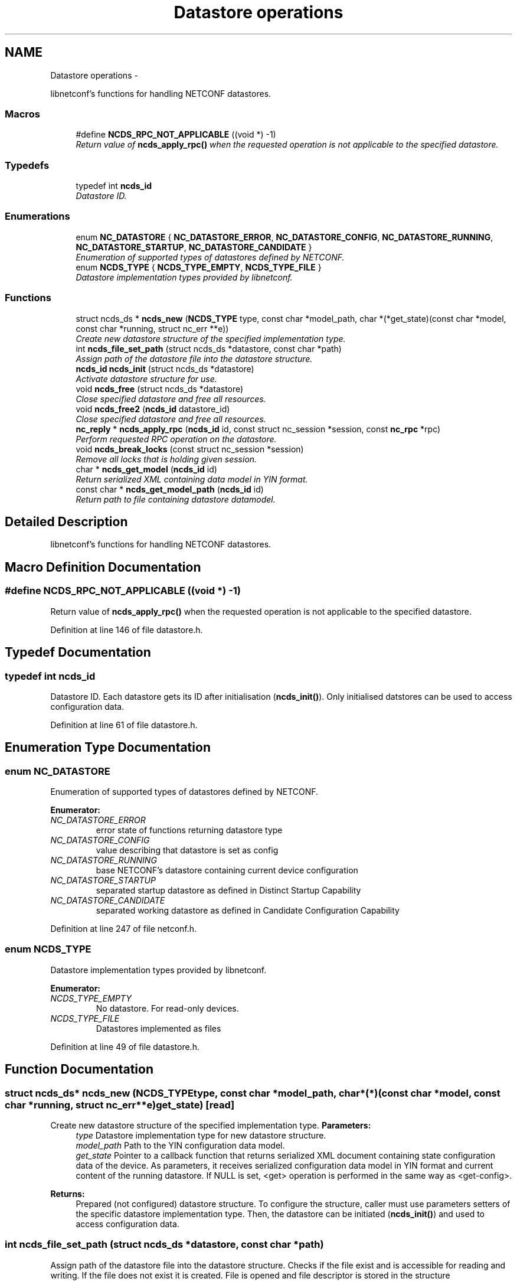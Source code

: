 .TH "Datastore operations" 3 "Tue Dec 11 2012" "Version 0.2.3" "libnetconf" \" -*- nroff -*-
.ad l
.nh
.SH NAME
Datastore operations \- 
.PP
libnetconf's functions for handling NETCONF datastores\&.  

.SS "Macros"

.in +1c
.ti -1c
.RI "#define \fBNCDS_RPC_NOT_APPLICABLE\fP   ((void *) -1)"
.br
.RI "\fIReturn value of \fBncds_apply_rpc()\fP when the requested operation is not applicable to the specified datastore\&. \fP"
.in -1c
.SS "Typedefs"

.in +1c
.ti -1c
.RI "typedef int \fBncds_id\fP"
.br
.RI "\fIDatastore ID\&. \fP"
.in -1c
.SS "Enumerations"

.in +1c
.ti -1c
.RI "enum \fBNC_DATASTORE\fP { \fBNC_DATASTORE_ERROR\fP, \fBNC_DATASTORE_CONFIG\fP, \fBNC_DATASTORE_RUNNING\fP, \fBNC_DATASTORE_STARTUP\fP, \fBNC_DATASTORE_CANDIDATE\fP }"
.br
.RI "\fIEnumeration of supported types of datastores defined by NETCONF\&. \fP"
.ti -1c
.RI "enum \fBNCDS_TYPE\fP { \fBNCDS_TYPE_EMPTY\fP, \fBNCDS_TYPE_FILE\fP }"
.br
.RI "\fIDatastore implementation types provided by libnetconf\&. \fP"
.in -1c
.SS "Functions"

.in +1c
.ti -1c
.RI "struct ncds_ds * \fBncds_new\fP (\fBNCDS_TYPE\fP type, const char *model_path, char *(*get_state)(const char *model, const char *running, struct nc_err **e))"
.br
.RI "\fICreate new datastore structure of the specified implementation type\&. \fP"
.ti -1c
.RI "int \fBncds_file_set_path\fP (struct ncds_ds *datastore, const char *path)"
.br
.RI "\fIAssign path of the datastore file into the datastore structure\&. \fP"
.ti -1c
.RI "\fBncds_id\fP \fBncds_init\fP (struct ncds_ds *datastore)"
.br
.RI "\fIActivate datastore structure for use\&. \fP"
.ti -1c
.RI "void \fBncds_free\fP (struct ncds_ds *datastore)"
.br
.RI "\fIClose specified datastore and free all resources\&. \fP"
.ti -1c
.RI "void \fBncds_free2\fP (\fBncds_id\fP datastore_id)"
.br
.RI "\fIClose specified datastore and free all resources\&. \fP"
.ti -1c
.RI "\fBnc_reply\fP * \fBncds_apply_rpc\fP (\fBncds_id\fP id, const struct nc_session *session, const \fBnc_rpc\fP *rpc)"
.br
.RI "\fIPerform requested RPC operation on the datastore\&. \fP"
.ti -1c
.RI "void \fBncds_break_locks\fP (const struct nc_session *session)"
.br
.RI "\fIRemove all locks that is holding given session\&. \fP"
.ti -1c
.RI "char * \fBncds_get_model\fP (\fBncds_id\fP id)"
.br
.RI "\fIReturn serialized XML containing data model in YIN format\&. \fP"
.ti -1c
.RI "const char * \fBncds_get_model_path\fP (\fBncds_id\fP id)"
.br
.RI "\fIReturn path to file containing datastore datamodel\&. \fP"
.in -1c
.SH "Detailed Description"
.PP 
libnetconf's functions for handling NETCONF datastores\&. 


.SH "Macro Definition Documentation"
.PP 
.SS "#define NCDS_RPC_NOT_APPLICABLE   ((void *) -1)"

.PP
Return value of \fBncds_apply_rpc()\fP when the requested operation is not applicable to the specified datastore\&. 
.PP
Definition at line 146 of file datastore\&.h\&.
.SH "Typedef Documentation"
.PP 
.SS "typedef int \fBncds_id\fP"

.PP
Datastore ID\&. Each datastore gets its ID after initialisation (\fBncds_init()\fP)\&. Only initialised datstores can be used to access configuration data\&. 
.PP
Definition at line 61 of file datastore\&.h\&.
.SH "Enumeration Type Documentation"
.PP 
.SS "enum \fBNC_DATASTORE\fP"

.PP
Enumeration of supported types of datastores defined by NETCONF\&. 
.PP
\fBEnumerator: \fP
.in +1c
.TP
\fB\fINC_DATASTORE_ERROR \fP\fP
error state of functions returning datastore type 
.TP
\fB\fINC_DATASTORE_CONFIG \fP\fP
value describing that datastore is set as config 
.TP
\fB\fINC_DATASTORE_RUNNING \fP\fP
base NETCONF's datastore containing current device configuration 
.TP
\fB\fINC_DATASTORE_STARTUP \fP\fP
separated startup datastore as defined in Distinct Startup Capability 
.TP
\fB\fINC_DATASTORE_CANDIDATE \fP\fP
separated working datastore as defined in Candidate Configuration Capability 
.PP
Definition at line 247 of file netconf\&.h\&.
.SS "enum \fBNCDS_TYPE\fP"

.PP
Datastore implementation types provided by libnetconf\&. 
.PP
\fBEnumerator: \fP
.in +1c
.TP
\fB\fINCDS_TYPE_EMPTY \fP\fP
No datastore\&. For read-only devices\&. 
.TP
\fB\fINCDS_TYPE_FILE \fP\fP
Datastores implemented as files 
.PP
Definition at line 49 of file datastore\&.h\&.
.SH "Function Documentation"
.PP 
.SS "struct ncds_ds* ncds_new (\fBNCDS_TYPE\fPtype, const char *model_path, char *(*)(const char *model, const char *running, struct nc_err **e)get_state)\fC [read]\fP"

.PP
Create new datastore structure of the specified implementation type\&. \fBParameters:\fP
.RS 4
\fItype\fP Datastore implementation type for new datastore structure\&. 
.br
\fImodel_path\fP Path to the YIN configuration data model\&. 
.br
\fIget_state\fP Pointer to a callback function that returns serialized XML document containing state configuration data of the device\&. As parameters, it receives serialized configuration data model in YIN format and current content of the running datastore\&. If NULL is set, <get> operation is performed in the same way as <get-config>\&. 
.RE
.PP
\fBReturns:\fP
.RS 4
Prepared (not configured) datastore structure\&. To configure the structure, caller must use parameters setters of the specific datastore implementation type\&. Then, the datastore can be initiated (\fBncds_init()\fP) and used to access configuration data\&. 
.RE
.PP

.SS "int ncds_file_set_path (struct ncds_ds *datastore, const char *path)"

.PP
Assign path of the datastore file into the datastore structure\&. Checks if the file exist and is accessible for reading and writing\&. If the file does not exist it is created\&. File is opened and file descriptor is stored in the structure
.PP
\fBParameters:\fP
.RS 4
\fIdatastore\fP Datastore structure to be configured\&. 
.br
\fIpath\fP File path to the file storing configuration datastores\&. 
.RE
.PP
\fBReturns:\fP
.RS 4
0 on success -1 Invalid datastore -2 Invalid path ((does not exist && can not be created) || insufficient rights) 
.RE
.PP

.SS "\fBncds_id\fP ncds_init (struct ncds_ds *datastore)"

.PP
Activate datastore structure for use\&. The datastore configuration is checked and if everything is correct, datastore gets its unique ID to be used for datastore operations (\fBncds_apply_rpc()\fP)\&.
.PP
\fBParameters:\fP
.RS 4
\fIdatastore\fP Datastore to be initiated\&. 
.RE
.PP
\fBReturns:\fP
.RS 4
Positive integer with datastore ID on success, negative value on error\&. -1 Invalid datastore -2 Type-specific initialization failed -3 Unsupported datastore type -4 Memory allocation problem 
.RE
.PP

.SS "void ncds_free (struct ncds_ds *datastore)"

.PP
Close specified datastore and free all resources\&. Equivalent function to \fBncds_free2()\fP\&.
.PP
\fBParameters:\fP
.RS 4
\fIdatastore\fP Datastore to be closed\&. 
.RE
.PP

.SS "void ncds_free2 (\fBncds_id\fPdatastore_id)"

.PP
Close specified datastore and free all resources\&. Equivalent function to \fBncds_free()\fP\&.
.PP
\fBParameters:\fP
.RS 4
\fIdatastore_id\fP ID of the datastore to be closed\&. 
.RE
.PP

.SS "\fBnc_reply\fP* ncds_apply_rpc (\fBncds_id\fPid, const struct nc_session *session, const \fBnc_rpc\fP *rpc)"

.PP
Perform requested RPC operation on the datastore\&. \fBParameters:\fP
.RS 4
\fIid\fP Datastore ID\&. Use 0 to apply request (typically <get>) onto libnetconf's internal datastore\&. 
.br
\fIsession\fP NETCONF session (dummy session is acceptable) where the <rpc> came from\&. Capabilities checks are done according to this session\&. 
.br
\fIrpc\fP NETCONF <rpc> message specifying requested operation\&. 
.RE
.PP
\fBReturns:\fP
.RS 4
NULL in case of non NC_RPC_DATASTORE_* operation type, else <rpc-reply> with <ok>, <data> or <rpc-error> according to the type and the result of the requested operation\&. When the requested operation is not applicable to the specified datastore (e\&.g\&. namespace does not match), NCDS_RPC_NOT_APPLICABLE ((void *) -1)) is returned\&. 
.RE
.PP

.SS "void ncds_break_locks (const struct nc_session *session)"

.PP
Remove all locks that is holding given session\&. \fBParameters:\fP
.RS 4
\fIsession\fP Session holding locks to remove 
.RE
.PP

.SS "char* ncds_get_model (\fBncds_id\fPid)"

.PP
Return serialized XML containing data model in YIN format\&. \fBParameters:\fP
.RS 4
\fIid\fP ID of datastore which data model we want
.RE
.PP
\fBReturns:\fP
.RS 4
String containing YIN model\&. Caller must free memory after use\&. 
.RE
.PP

.SS "const char* ncds_get_model_path (\fBncds_id\fPid)"

.PP
Return path to file containing datastore datamodel\&. \fBParameters:\fP
.RS 4
\fIid\fP ID of datastore which data model we want
.RE
.PP
\fBReturns:\fP
.RS 4
String containing path to file containing datastore datamodel\&. Caller must NOT free the memory\&. 
.RE
.PP

.SH "Author"
.PP 
Generated automatically by Doxygen for libnetconf from the source code\&.
